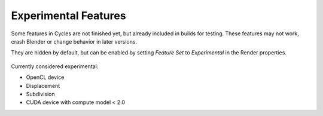 
*********************
Experimental Features
*********************

Some features in Cycles are not finished yet, but already included in builds for testing.
These features may not work, crash Blender or change behavior in later versions.

They are hidden by default, but can be enabled by setting *Feature Set* to
*Experimental* in the Render properties.


.. figure:: /images/experimental.jpg

Currently considered experimental:

- OpenCL device
- Displacement
- Subdivision
- CUDA device with compute model < 2.0